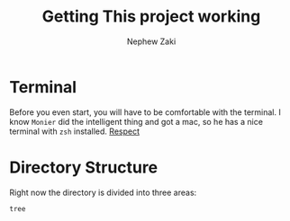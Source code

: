 # Created 2020-09-28 Mon 20:26
#+TITLE: Getting This project working
#+AUTHOR: Nephew Zaki

* Terminal
Before you even start, you will have to be comfortable with the terminal. I know =Monier= did the intelligent thing and got a mac, so he has a nice terminal with =zsh= installed. 
[[https://external-content.duckduckgo.com/iu/?u=https%3A%2F%2Fraw.githubusercontent.com%2Farcticicestudio%2Fnord-iterm2%2Fdevelop%2Fsrc%2Fassets%2Fscrot-htop.png&f=1&nofb=1][Respect]]

* Directory Structure
Right now the directory is divided into three areas: 
#+begin_src sh
  tree
#+end_src

